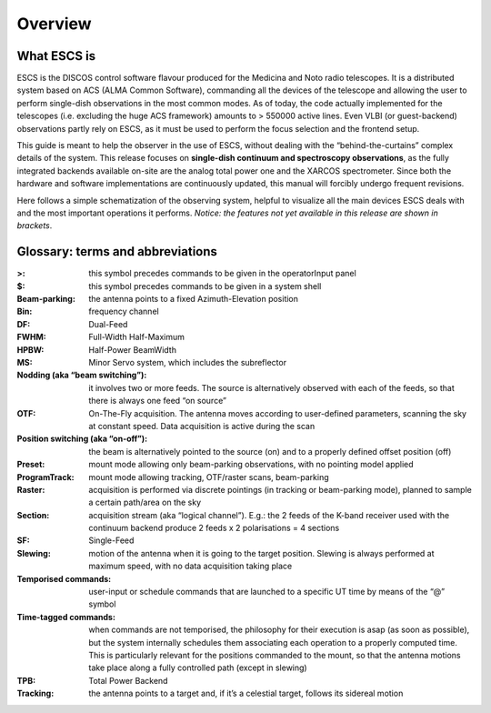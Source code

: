 
.. _E_Overview: 

********
Overview 
********


What ESCS is
============

ESCS is the DISCOS control software flavour produced for the Medicina and Noto
radio telescopes. 
It is a distributed system based on ACS (ALMA Common Software), commanding all
the devices of the telescope and allowing the user to perform single-dish
observations in the most common modes. 
As of today, the code actually implemented for the telescopes (i.e. excluding
the huge ACS framework) amounts to > 550000 active lines. 
Even VLBI (or guest-backend) observations partly rely on ESCS, as it must be
used to perform the focus selection and the frontend setup. 

This guide is meant to help the observer in the use of ESCS, without dealing
with the “behind-the-curtains” complex details of the system. 
This release focuses on **single-dish continuum and spectroscopy
observations**, as the fully integrated backends available on-site are the
analog total power one and the XARCOS spectrometer. Since both the hardware and
software implementations are continuously updated, this manual will forcibly
undergo frequent revisions. 
 
Here follows a simple schematization of the observing system, helpful to
visualize all the main devices ESCS deals with and the most important
operations it performs. 
*Notice: the features not yet available in this release are shown in brackets*.


.. figure:: images/ESCSTasks.png
   :scale: 100%
   :alt: ESCS overall tasks
   :align: center



Glossary: terms and abbreviations
=================================

:>: this symbol precedes commands to be given in the operatorInput panel
:$: this symbol precedes commands to be given in a system shell
:Beam-parking: the antenna points to a fixed Azimuth-Elevation position 
:Bin: frequency channel
:DF: Dual-Feed
:FWHM: Full-Width Half-Maximum
:HPBW: Half-Power BeamWidth
:MS: Minor Servo system, which includes the subreflector 
:Nodding (aka “beam switching”): it involves two or more feeds. The source is 
 alternatively observed with each of the feeds, so that there is always one 
 feed “on source”
:OTF: On-The-Fly acquisition. The antenna moves according to user-defined
 parameters, scanning the sky at constant speed. Data acquisition is active
 during the scan
:Position switching (aka “on-off”): the beam is alternatively pointed to the
 source (on) and to a properly defined offset position (off)
:Preset: mount mode allowing only beam-parking observations, with no pointing
 model applied
:ProgramTrack: mount mode allowing tracking, OTF/raster scans, beam-parking 
:Raster: acquisition is performed via discrete pointings (in tracking or
 beam-parking mode), planned to sample a certain path/area on the sky 
:Section: acquisition stream (aka “logical channel”). E.g.: the 2 feeds of the
 K-band receiver used with the continuum backend produce 2 feeds x 2
 polarisations = 4 sections  
:SF: Single-Feed
:Slewing: motion of the antenna when it is going to the target position.
 Slewing is always performed at maximum speed, with no data acquisition taking
 place
:Temporised commands: user-input or schedule commands that are launched to a
 specific UT time by means of the “@” symbol
:Time-tagged commands: when commands are not temporised, the philosophy for
 their execution is asap (as soon as possible), but the system internally
 schedules them associating each operation to a properly computed time. This is
 particularly relevant for the positions commanded to the mount, so that the
 antenna motions take place along a fully controlled path (except in slewing)
:TPB: Total Power Backend
:Tracking: the antenna points to a target and, if it’s a celestial target,
 follows its sidereal motion




